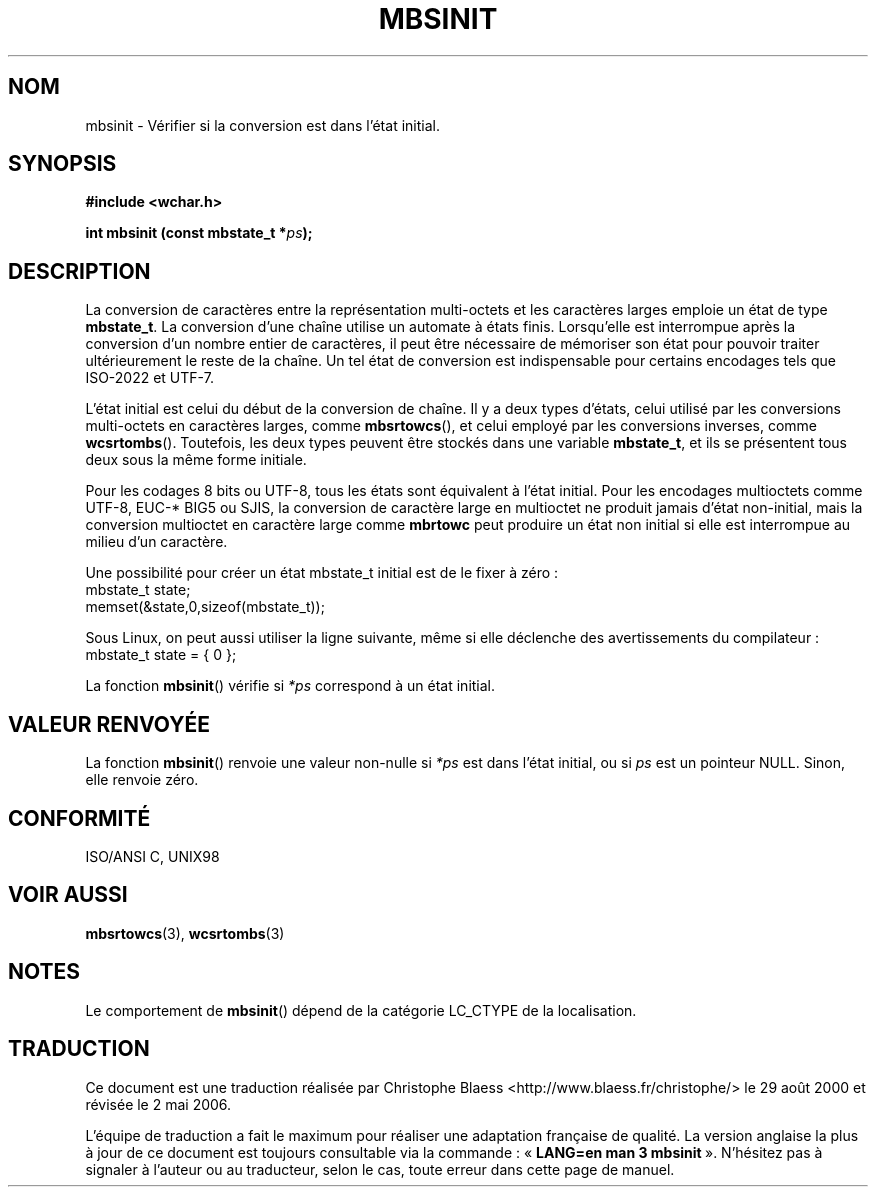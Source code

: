 .\" Copyright (c) Bruno Haible <haible@clisp.cons.org>
.\"
.\" This is free documentation; you can redistribute it and/or
.\" modify it under the terms of the GNU General Public License as
.\" published by the Free Software Foundation; either version 2 of
.\" the License, or (at your option) any later version.
.\"
.\" References consulted:
.\"   GNU glibc-2 source code and manual
.\"   Dinkumware C library reference http://www.dinkumware.com/
.\"   OpenGroup's Single Unix specification http://www.UNIX-systems.org/online.html
.\"   ISO/IEC 9899:1999
.\"
.\" Traduction 29/08/2000 par Christophe Blaess (ccb@club-internet.fr)
.\" LDP 1.30
.\" Màj 06/06/2001 LDP-1.36
.\" Màj 21/07/2003 LDP-1.56
.\" Màj 01/05/2006 LDP-1.67.1
.\"
.TH MBSINIT 3 "20 novembre 2000" LDP "Manuel du programmeur Linux"
.SH NOM
mbsinit \- Vérifier si la conversion est dans l'état initial.
.SH SYNOPSIS
.nf
.B #include <wchar.h>
.sp
.BI "int mbsinit (const mbstate_t *" ps );
.fi
.SH DESCRIPTION
La conversion de caractères entre la représentation multi-octets et les caractères larges emploie
un état de type \fBmbstate_t\fP. La conversion d'une chaîne utilise un automate à états finis.
Lorsqu'elle est interrompue après la conversion d'un nombre entier de caractères, il peut être nécessaire
de mémoriser son état pour pouvoir traiter ultérieurement le reste de la chaîne. Un tel état de conversion
est indispensable pour certains encodages tels que ISO\-2022 et UTF\-7.
.PP
L'état initial est celui du début de la conversion de chaîne. Il y a deux types d'états, celui utilisé par les conversions
multi-octets en caractères larges, comme \fBmbsrtowcs\fP(), et celui employé par les conversions inverses, comme \fBwcsrtombs\fP().
Toutefois, les deux types peuvent être stockés dans une variable \fBmbstate_t\fP, et ils se présentent tous deux sous
la même forme initiale.
.PP
Pour les codages 8\ bits ou UTF\-8, tous les états sont équivalent à l'état initial.
Pour les encodages multioctets comme UTF\-8, EUC\-* BIG5 ou SJIS, la conversion
de caractère large en multioctet ne produit jamais d'état non-initial, mais
la conversion multioctet en caractère large comme \fBmbrtowc\fP peut produire
un état non initial si elle est interrompue au milieu d'un caractère.
.PP
Une possibilité pour créer un état mbstate_t initial est de le fixer à zéro\ :
.nf
  mbstate_t state;
  memset(&state,0,sizeof(mbstate_t));
.fi

Sous Linux, on peut aussi utiliser la ligne suivante, même si elle déclenche des avertissements du compilateur\ :
.nf
  mbstate_t state = { 0 };
.fi
.PP
La fonction \fBmbsinit\fP() vérifie si \fI*ps\fP correspond à un état initial.
.SH "VALEUR RENVOYÉE"
La fonction \fBmbsinit\fP() renvoie une valeur non-nulle si \fI*ps\fP est dans l'état initial, ou si \fIps\fP est un pointeur NULL.
Sinon, elle renvoie zéro.
.SH "CONFORMITÉ"
ISO/ANSI C, UNIX98
.SH "VOIR AUSSI"
.BR mbsrtowcs (3),
.BR wcsrtombs (3)
.SH NOTES
Le comportement de \fBmbsinit\fP() dépend de la catégorie LC_CTYPE de la localisation.
.SH TRADUCTION
.PP
Ce document est une traduction réalisée par Christophe Blaess
<http://www.blaess.fr/christophe/> le 29\ août\ 2000
et révisée le 2\ mai\ 2006.
.PP
L'équipe de traduction a fait le maximum pour réaliser une adaptation
française de qualité. La version anglaise la plus à jour de ce document est
toujours consultable via la commande\ : «\ \fBLANG=en\ man\ 3\ mbsinit\fR\ ».
N'hésitez pas à signaler à l'auteur ou au traducteur, selon le cas, toute
erreur dans cette page de manuel.
